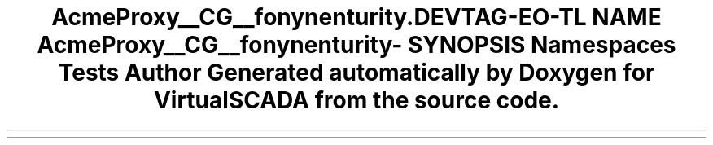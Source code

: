 .TH "Acme\DemoBundle\Proxy\__CG__\Symfony\Component\Security\Core" 3 "Tue Apr 14 2015" "Version 1.0" "VirtualSCADA" \" -*- nroff -*-
.ad l
.nh
.SH NAME
Acme\DemoBundle\Proxy\__CG__\Symfony\Component\Security\Core \- 
.SH SYNOPSIS
.br
.PP
.SS "Namespaces"

.in +1c
.ti -1c
.RI " \fBTests\fP"
.br
.in -1c
.SH "Author"
.PP 
Generated automatically by Doxygen for VirtualSCADA from the source code\&.
